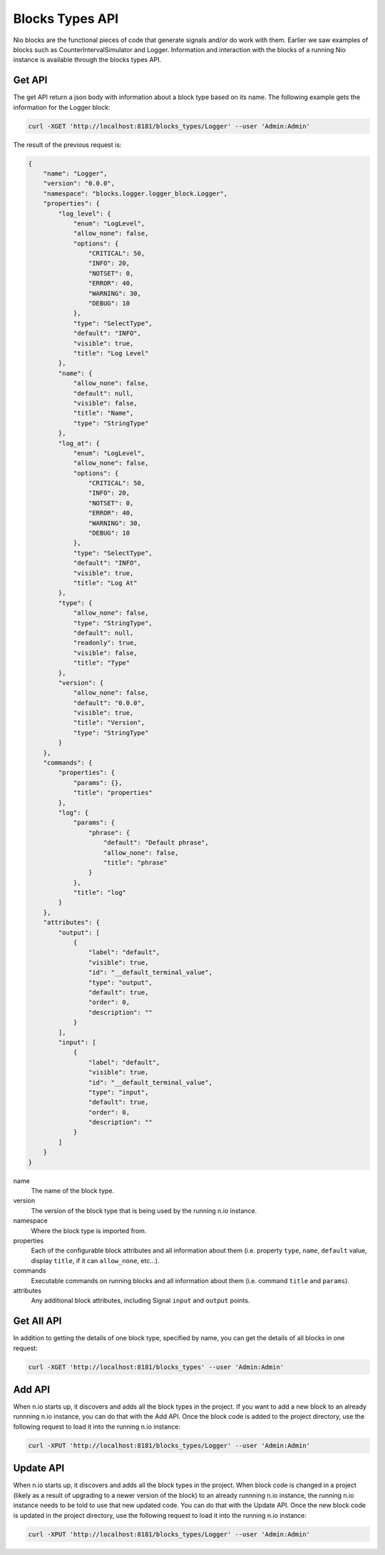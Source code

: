Blocks Types API
================

Nio blocks are the functional pieces of code that generate signals and/or do work with them. Earlier we saw examples of blocks such as CounterIntervalSimulator and Logger. Information and interaction with the blocks of a running Nio instance is available through the blocks types API.

Get API
-------

The get API return a json body with information about a block type based on its name. The following example gets the information for the Logger block:

.. code-block:: bash

    curl -XGET 'http://localhost:8181/blocks_types/Logger' --user 'Admin:Admin'

The result of the previous request is:

.. code-block:: bash

    {
        "name": "Logger",
        "version": "0.0.0",
        "namespace": "blocks.logger.logger_block.Logger",
        "properties": {
            "log_level": {
                "enum": "LogLevel",
                "allow_none": false,
                "options": {
                    "CRITICAL": 50,
                    "INFO": 20,
                    "NOTSET": 0,
                    "ERROR": 40,
                    "WARNING": 30,
                    "DEBUG": 10
                },
                "type": "SelectType",
                "default": "INFO",
                "visible": true,
                "title": "Log Level"
            },
            "name": {
                "allow_none": false,
                "default": null,
                "visible": false,
                "title": "Name",
                "type": "StringType"
            },
            "log_at": {
                "enum": "LogLevel",
                "allow_none": false,
                "options": {
                    "CRITICAL": 50,
                    "INFO": 20,
                    "NOTSET": 0,
                    "ERROR": 40,
                    "WARNING": 30,
                    "DEBUG": 10
                },
                "type": "SelectType",
                "default": "INFO",
                "visible": true,
                "title": "Log At"
            },
            "type": {
                "allow_none": false,
                "type": "StringType",
                "default": null,
                "readonly": true,
                "visible": false,
                "title": "Type"
            },
            "version": {
                "allow_none": false,
                "default": "0.0.0",
                "visible": true,
                "title": "Version",
                "type": "StringType"
            }
        },
        "commands": {
            "properties": {
                "params": {},
                "title": "properties"
            },
            "log": {
                "params": {
                    "phrase": {
                        "default": "Default phrase",
                        "allow_none": false,
                        "title": "phrase"
                    }
                },
                "title": "log"
            }
        },
        "attributes": {
            "output": [
                {
                    "label": "default",
                    "visible": true,
                    "id": "__default_terminal_value",
                    "type": "output",
                    "default": true,
                    "order": 0,
                    "description": ""
                }
            ],
            "input": [
                {
                    "label": "default",
                    "visible": true,
                    "id": "__default_terminal_value",
                    "type": "input",
                    "default": true,
                    "order": 0,
                    "description": ""
                }
            ]
        }
    }

name
    The name of the block type.
version
    The version of the block type that is being used by the running n.io instance.
namespace
    Where the block type is imported from.
properties
    Each of the configurable block attributes and all information about them (i.e. property ``type``, ``name``, ``default`` value, display ``title``, if it can ``allow_none``, etc...).
commands
    Executable commands on running blocks and all information about them (i.e. command ``title`` and ``params``).
attributes
    Any additional block attributes, including Signal ``input`` and ``output`` points.

Get All API
-----------

In addition to getting the details of one block type, specified by name, you can get the details of all blocks in one request:

.. code-block:: bash

    curl -XGET 'http://localhost:8181/blocks_types' --user 'Admin:Admin'


Add API
-------

When n.io starts up, it discovers and adds all the block types in the project. If you want to add a new block to an already runnning n.io instance, you can do that with the Add API. Once the block code is added to the project directory, use the following request to load it into the running n.io instance:

.. code-block:: bash

    curl -XPUT 'http://localhost:8181/blocks_types/Logger' --user 'Admin:Admin'

Update API
----------

When n.io starts up, it discovers and adds all the block types in the project. When block code is changed in a project (likely as a result of upgrading to a newer version of the block) to an already runnning n.io instance, the running n.io instance needs to be told to use that new updated code. You can do that with the Update API. Once the new block code is updated in the project directory, use the following request to load it into the running n.io instance:

.. code-block:: bash

    curl -XPUT 'http://localhost:8181/blocks_types/Logger' --user 'Admin:Admin'

